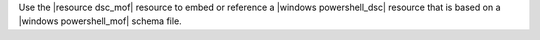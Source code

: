 .. The contents of this file are included in multiple topics.
.. This file should not be changed in a way that hinders its ability to appear in multiple documentation sets.

Use the |resource dsc_mof| resource to embed or reference a |windows powershell_dsc| resource that is based on a |windows powershell_mof| schema file.
